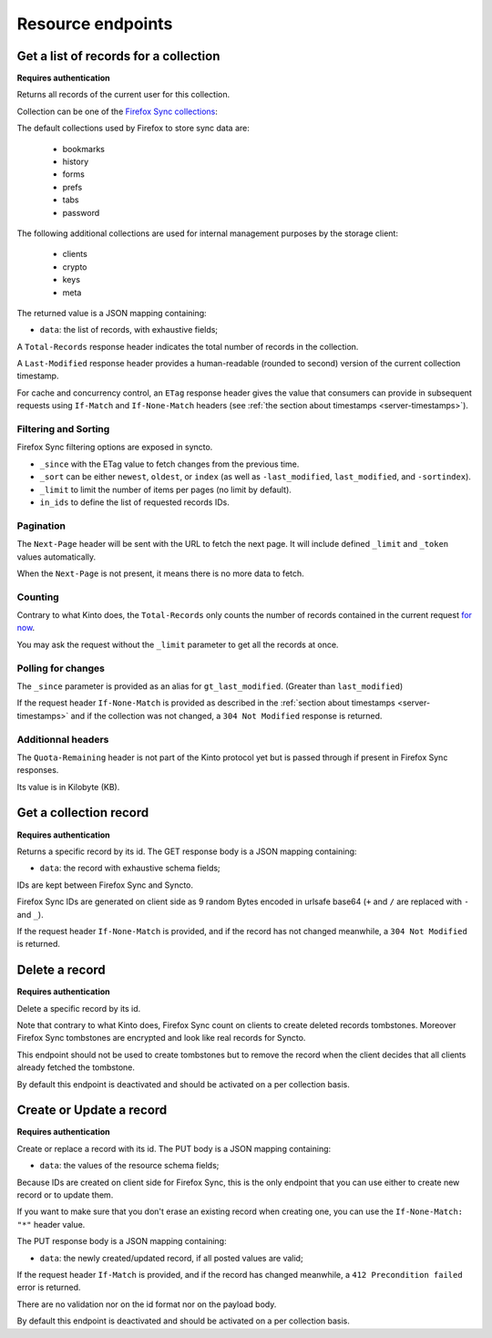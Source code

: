 .. _resource-endpoints:

##################
Resource endpoints
##################

Get a list of records for a collection
======================================

**Requires authentication**

Returns all records of the current user for this collection.

Collection can be one of the
`Firefox Sync collections <https://docs.services.mozilla.com/storage/apis-1.5.html#collections>`_:

The default collections used by Firefox to store sync data are:

 - bookmarks
 - history
 - forms
 - prefs
 - tabs
 - password

The following additional collections are used for internal management
purposes by the storage client:

 - clients
 - crypto
 - keys
 - meta

The returned value is a JSON mapping containing:

- ``data``: the list of records, with exhaustive fields;

A ``Total-Records`` response header indicates the total number of records
in the collection.

A ``Last-Modified`` response header provides a human-readable (rounded
to second) version of the current collection timestamp.

For cache and concurrency control, an ``ETag`` response header gives the
value that consumers can provide in subsequent requests using ``If-Match``
and ``If-None-Match`` headers (see :ref:`the section about timestamps <server-timestamps>`).



.. http:get:: /buckets/syncto/collections/(collection_id)/records

    **Example request**:

    .. sourcecode:: http

        $ BID_AUDIENCE=https://token.services.mozilla.com/ BID_WITH_CLIENT_STATE=True \
            http GET https://syncto.dev.mozaws.net/v1/buckets/syncto/collections/history/records \
                --auth-type fxa-browserid --auth "user@email.com:P4S5W0RD" -v

        GET /v1/buckets/syncto/collections/history/records HTTP/1.1
        Authorization: BrowserID eyJhbGciOiJSUzI1NiJ9...FHGg
        Host: syncto.dev.mozaws.net
        User-Agent: HTTPie/0.9.2
        X-Client-State: 64e8bc35e90806f9a67c0ef8fef63...


    **Example response**:

    .. sourcecode:: http

        HTTP/1.1 200 OK
        Access-Control-Expose-Headers: Content-Length, Quota-Remaining, Alert, \
            Retry-After, Last-Modified, Total-Records, ETag, Backoff, Next-Page
        Content-Length: 1680
        Content-Type: application/json; charset=UTF-8
        Date: Tue, 06 Oct 2015 13:57:24 GMT
        ETag: "1442849064460"
        Last-Modified: Mon, 21 Sep 2015 15:24:24 GMT
        Total-Records: 6

        {
            "data": [
                {
                    "id": "VLkOS7iT5C94",
                    "last_modified": 1441868927070,
                    "payload": "{\"ciphertext\":\"Wf2AoZiOly...\",\"IV\":\"jW7JFPf...\",\"hmac\":\"989352d9b5e0c6...\"}",
                    "sortindex": -1
                },
                {
                    "id": "qYYobAN_p9vS",
                    "last_modified": 1441868927070,
                    "payload": "{\"ciphertext\":\"3upjoLrO...7\",\"IV\":\"3O/nPq82xUT...\",\"hmac\":\"addce0f9d3024ed9fd0042b...\"}",
                    "sortindex": 100
                },
                ...
            ]
        }

    :statuscode 200: The request was processed.
    :statuscode 304: The collection did not change since value in ``If-None-Match`` header
    :statuscode 400: The request querystring is invalid
    :statuscode 401: Something went wrong with your authentication
    :statuscode 412: Collection changed since value in ``If-Match`` header



Filtering and Sorting
---------------------

Firefox Sync filtering options are exposed in syncto.

- ``_since`` with the ETag value to fetch changes from the previous
  time.
- ``_sort`` can be either ``newest``, ``oldest``, or ``index``
  (as well as ``-last_modified``, ``last_modified``, and ``-sortindex``).
- ``_limit`` to limit the number of items per pages (no limit by default).
- ``in_ids`` to define the list of requested records IDs.


Pagination
----------

The ``Next-Page`` header will be sent with the URL to fetch the next
page. It will include defined ``_limit`` and ``_token`` values
automatically.

When the ``Next-Page`` is not present, it means there is no more data
to fetch.


Counting
--------

Contrary to what Kinto does, the ``Total-Records`` only counts the
number of records contained in the current request
`for now <https://github.com/mozilla-services/syncto/issues/43>`_.

You may ask the request without the ``_limit`` parameter to get all
the records at once.


Polling for changes
-------------------

The ``_since`` parameter is provided as an alias for ``gt_last_modified``.
(Greater than ``last_modified``)

If the request header ``If-None-Match`` is provided as described in
the :ref:`section about timestamps <server-timestamps>` and if the
collection was not changed, a ``304 Not Modified`` response is returned.


Additionnal headers
-------------------

The ``Quota-Remaining`` header is not part of the Kinto protocol yet
but is passed through if present in Firefox Sync responses.

Its value is in Kilobyte (KB).


Get a collection record
=======================

**Requires authentication**

Returns a specific record by its id. The GET response body is a JSON mapping
containing:

- ``data``: the record with exhaustive schema fields;

IDs are kept between Firefox Sync and Syncto.

Firefox Sync IDs are generated on client side as 9 random Bytes
encoded in urlsafe base64 (``+`` and ``/`` are replaced with ``-`` and
``_``).

If the request header ``If-None-Match`` is provided, and if the record has not
changed meanwhile, a ``304 Not Modified`` is returned.


.. http:get:: /buckets/syncto/collections/(collection_id)/records/(record_id)

    **Example request**:

    .. sourcecode:: http

        $ http GET \
            https://syncto.dev.mozaws.net/v1/buckets/syncto/collections/history/records/d2X1O6-DyeFS \
            Authorization:"BrowserID eyJhbGciOiJSUzI1NiJ9...i_dQ" \
            X-Client-State:64e8bc35e90806f9a67c0ef8fef63...

        GET /v1/buckets/syncto/collections/history/records/d2X1O6-DyeFS HTTP/1.1
        Authorization: BrowserID eyJhbGciOiJSUzI1NiJ9...i_dQ
        Host: syncto.dev.mozaws.net
        User-Agent: HTTPie/0.9.2
        X-Client-State: 64e8bc35e90806f9a67c0ef8fef63...

    **Example response**:

    .. sourcecode:: http

        HTTP/1.1 200 OK
        Access-Control-Expose-Headers: Content-Length, Alert, Retry-After, Last-Modified, ETag, Backoff
        Content-Length: 289
        Content-Type: application/json; charset=UTF-8
        Date: Tue, 06 Oct 2015 14:18:40 GMT
        ETag: "1441868927070"
        Last-Modified: Thu, 10 Sep 2015 07:08:47 GMT

        {
            "data": {
                "id": "d2X1O6-DyeFS",
                "last_modified": 1441868927070,
                "payload": "{\"ciphertext\":\"75IcW3P4WxUJipehWryevc+ygK5vojh3n...\",\"IV\":\"Sj3U2Nkk2IjE...\",\"hmac\":\"c6a530f348...b68b610351\"}",
                "sortindex": 2000
            }
        }

    :statuscode 200: The request was processed.
    :statuscode 304: The collection did not change since value in ``If-None-Match`` header
    :statuscode 401: Something went wrong with your authentication
    :statuscode 412: Collection changed since value in ``If-Match`` header


Delete a record
===============

**Requires authentication**

Delete a specific record by its id.

Note that contrary to what Kinto does, Firefox Sync count on clients to
create deleted records tombstones. Moreover Firefox Sync tombstones are
encrypted and look like real records for Syncto.

This endpoint should not be used to create tombstones but to remove
the record when the client decides that all clients already fetched
the tombstone.

By default this endpoint is deactivated and should be activated on a
per collection basis.


.. http:delete:: /buckets/syncto/collections/(collection_id)/records/(record_id)

    **Example request**:

    .. sourcecode:: http

        $ http DELETE \
            https://syncto.dev.mozaws.net/v1/buckets/syncto/collections/history/records/d2X1O6-DyeFS \
            Authorization:"BrowserID eyJhbGciOiJSUzI1NiJ9...i_dQ" \
            X-Client-State:64e8bc35e90806f9a67c0ef8fef63...

        DELETE /v1/buckets/syncto/collections/history/records/d2X1O6-DyeFS HTTP/1.1
        Authorization: BrowserID eyJhbGciOiJSUzI1NiJ9...i_dQ
        Host: syncto.dev.mozaws.net
        User-Agent: HTTPie/0.9.2
        X-Client-State: 64e8bc35e90806f9a67c0ef8fef63...

    **Example response**:

    .. sourcecode:: http

        HTTP/1.1 204 No Content
        Access-Control-Expose-Headers: Content-Length, Alert, Retry-After, Last-Modified, ETag, Backoff
        Content-Length: 0
        Date: Tue, 06 Oct 2015 14:18:40 GMT

    :statuscode 204: The record was deleted
    :statuscode 401: Something went wrong with your authentication
    :statuscode 405: This endpoint was not activated in the configuration
    :statuscode 412: Collection changed since value in ``If-Match`` header


Create or Update a record
=========================

**Requires authentication**

Create or replace a record with its id. The PUT body is a JSON mapping containing:

- ``data``: the values of the resource schema fields;

Because IDs are created on client side for Firefox Sync, this is the
only endpoint that you can use either to create new record or to
update them.

If you want to make sure that you don't erase an existing record when
creating one, you can use the ``If-None-Match: "*"`` header value.

The PUT response body is a JSON mapping containing:

- ``data``: the newly created/updated record, if all posted values are valid;

If the request header ``If-Match`` is provided, and if the record has
changed meanwhile, a ``412 Precondition failed`` error is returned.

There are no validation nor on the id format nor on the payload body.

By default this endpoint is deactivated and should be activated on a
per collection basis.

.. http:put:: /buckets/syncto/collections/(collection_id)/records/(record_id)

    **Example request**:

    .. sourcecode:: http

        $ echo '{
             "data": {
                 "payload": "{\"ciphertext\":\"75IcW3P4WxUJipehWryevc+ygK5vojh3nOadu7YSX9zJSm3eBHu5lNIg1UtDyt3b\",\"IV\":\"Sj3U2Nkk2IjE2S59hv0m7Q==\",\"hmac\":\"c6a530f3486142d1069f80bfaff907e0cc077a892cf7f9bd62f943b68b610351\"}", 
                 "sortindex": 2000
             }
         }' | http PUT \
            https://syncto.dev.mozaws.net/v1/buckets/syncto/collections/history/records/d2X1O6-DyeFS \
            Authorization:"BrowserID eyJhbGciOiJSUzI1NiJ9...i_dQ" \
            X-Client-State:64e8bc35e90806f9a67c0ef8fef63...

        PUT /v1/buckets/syncto/collections/history/records/d2X1O6-DyeFS HTTP/1.1
        Authorization: BrowserID eyJhbGciOiJSUzI1NiJ9...i_dQ
        Content-Length: 275
        Content-Type: application/json
        Host: syncto.dev.mozaws.net
        User-Agent: HTTPie/0.9.2
        X-Client-State: 64e8bc35e90806f9a67c0ef8fef63...

        {
            "data": {
                "payload": "{\"ciphertext\":\"75IcW3P4WxUJipehWryevc+ygK5vojh3nOadu7YSX9zJSm3eBHu5lNIg1UtDyt3b\",\"IV\":\"Sj3U2Nkk2IjE2S59hv0m7Q==\",\"hmac\":\"c6a530f3486142d1069f80bfaff907e0cc077a892cf7f9bd62f943b68b610351\"}",
                "sortindex": 2000
            }
        }


    **Example response**:

    .. sourcecode:: http

        HTTP/1.1 200 OK
        Access-Control-Expose-Headers: Content-Length, Alert, Retry-After, Last-Modified, ETag, Backoff
        Connection: keep-alive
        Content-Length: 289
        Content-Type: application/json; charset=UTF-8
        Date: Fri, 09 Oct 2015 10:04:13 GMT
        ETag: "1444385059190"
        Last-Modified: Fri, 09 Oct 2015 10:04:19 GMT

        {
            "data": {
                "id": "d2X1O6-DyeFS",
                "last_modified": 1444385059190,
                "payload": "{\"ciphertext\":\"75IcW3P4WxUJipehWryevc+ygK5vojh3nOadu7YSX9zJSm3eBHu5lNIg1UtDyt3b\",\"IV\":\"Sj3U2Nkk2IjE2S59hv0m7Q==\",\"hmac\":\"c6a530f3486142d1069f80bfaff907e0cc077a892cf7f9bd62f943b68b610351\"}",
                "sortindex": 2000
            }
        }


    :statuscode 200: The record was created or updated
    :statuscode 400: The request body is invalid
    :statuscode 401: Something went wrong with your authentication
    :statuscode 405: This endpoint was not activated in the configuration
    :statuscode 412: Collection changed since value in ``If-Match`` header
